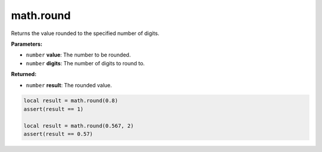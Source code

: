 
math.round
========================================================

Returns the value rounded to the specified number of digits.

**Parameters:**

- ``number`` **value**: The number to be rounded.
- ``number`` **digits**: The number of digits to round to.

**Returned:**

- ``number`` **result**: The rounded value.

.. code-block:: lua

   local result = math.round(0.8)
   assert(result == 1)

   local result = math.round(0.567, 2)
   assert(result == 0.57)
